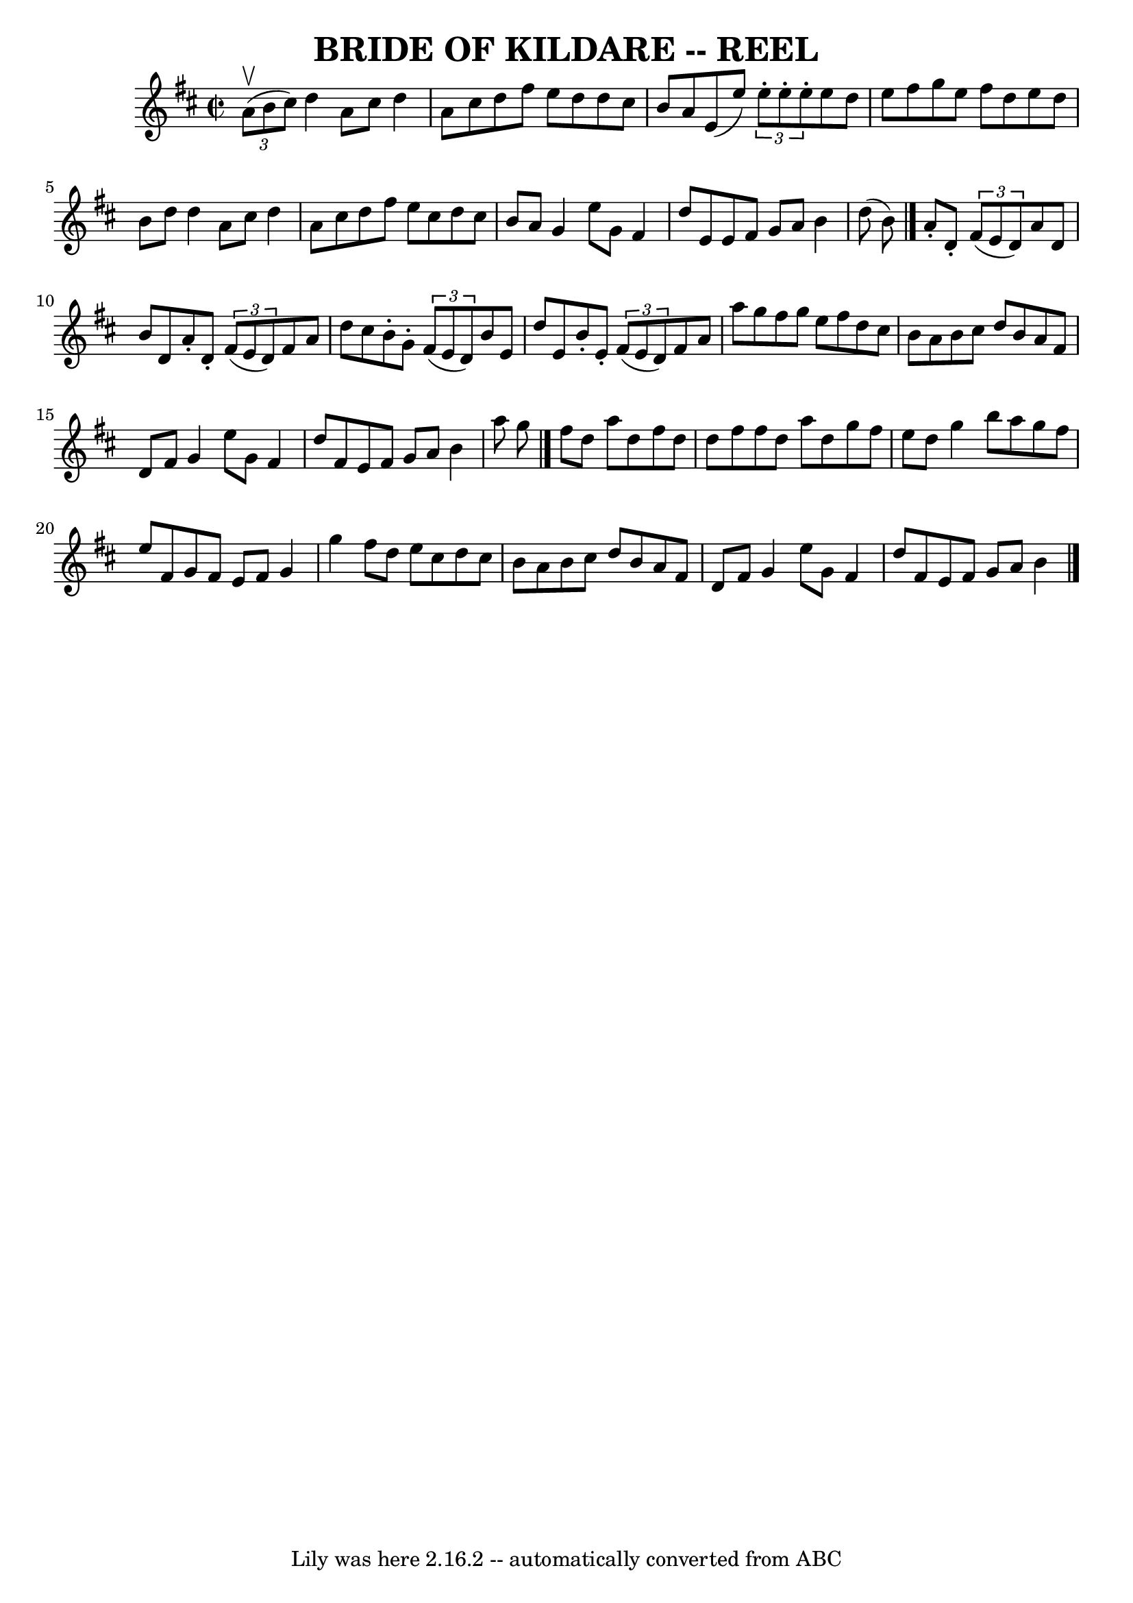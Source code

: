 \version "2.7.40"
\header {
	book = "Ryan's Mammoth Collection of Fiddle Tunes"
	crossRefNumber = "1"
	footnotes = ""
	tagline = "Lily was here 2.16.2 -- automatically converted from ABC"
	title = "BRIDE OF KILDARE -- REEL"
}
voicedefault =  {
\set Score.defaultBarType = "empty"

\override Staff.TimeSignature #'style = #'C
 \time 2/2 \key d \major   \times 2/3 {   a'8 (^\upbow   b'8    cis''8  -) }   
|
     d''4    a'8    cis''8    d''4    a'8    cis''8    |
   d''8  
  fis''8    e''8    d''8    d''8    cis''8    b'8    a'8    |
   e'8 (   
e''8  -) \times 2/3 {   e''8 -.   e''8 -.   e''8 -. }   e''8    d''8    e''8    
fis''8    |
   g''8    e''8    fis''8    d''8    e''8    d''8    b'8    
d''8    |
     d''4    a'8    cis''8    d''4    a'8    cis''8    |
 
  d''8    fis''8    e''8    cis''8    d''8    cis''8    b'8    a'8    |
  
 g'4    e''8    g'8    fis'4    d''8    e'8    |
   e'8    fis'8    g'8   
 a'8    b'4    d''8 (   b'8  -)   \bar "|."     a'8 -.   d'8 -.   \times 2/3 {  
 fis'8 (   e'8    d'8  -) }   a'8    d'8    b'8    d'8    |
   a'8 -.   
d'8 -.   \times 2/3 {   fis'8 (   e'8    d'8  -) }   fis'8    a'8    d''8    
cis''8    |
   b'8 -.   g'8 -.   \times 2/3 {   fis'8 (   e'8    d'8  -) 
}   b'8    e'8    d''8    e'8    |
   b'8 -.   e'8 -.   \times 2/3 {   
fis'8 (   e'8    d'8  -) }   fis'8    a'8    a''8    g''8    |
     
fis''8    g''8    e''8    fis''8    d''8    cis''8    b'8    a'8    |
   
b'8    cis''8    d''8    b'8    a'8    fis'8    d'8    fis'8    |
   g'4  
  e''8    g'8    fis'4    d''8    fis'8    |
   e'8    fis'8    g'8    
a'8    b'4    a''8    g''8    \bar "|."     fis''8    d''8    a''8    d''8    
fis''8    d''8    d''8    fis''8    |
   fis''8    d''8    a''8    d''8   
 g''8    fis''8    e''8    d''8    |
   g''4    b''8    a''8    g''8    
fis''8    e''8    fis'8    |
   g'8    fis'8    e'8    fis'8    g'4    
g''4    |
     fis''8    d''8    e''8    cis''8    d''8    cis''8    b'8  
  a'8    |
   b'8    cis''8    d''8    b'8    a'8    fis'8    d'8    
fis'8    |
   g'4    e''8    g'8    fis'4    d''8    fis'8    |
   
e'8    fis'8    g'8    a'8    b'4    \bar "|."   
}

\score{
    <<

	\context Staff="default"
	{
	    \voicedefault 
	}

    >>
	\layout {
	}
	\midi {}
}
